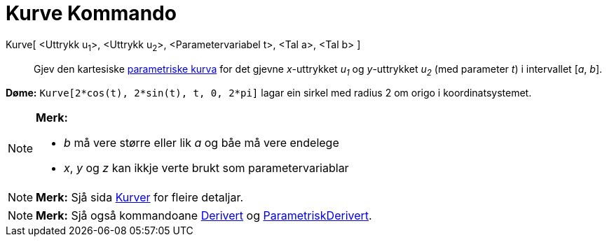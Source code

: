 = Kurve Kommando
:page-en: commands/Curve
ifdef::env-github[:imagesdir: /nn/modules/ROOT/assets/images]

Kurve[ <Uttrykk u~1~>, <Uttrykk u~2~>, <Parametervariabel t>, <Tal a>, <Tal b> ]::
  Gjev den kartesiske xref:/Kurver.adoc[parametriske kurva] for det gjevne _x_-uttrykket _u~1~_ og _y_-uttrykket _u~2~_
  (med parameter _t_) i intervallet [_a_, _b_].

[EXAMPLE]
====

*Døme:* `++Kurve[2*cos(t), 2*sin(t), t, 0, 2*pi]++` lagar ein sirkel med radius 2 om origo i koordinatsystemet.

====

[NOTE]
====

*Merk:*

* _b_ må vere større eller lik _a_ og båe må vere endelege
* _x_, _y_ og _z_ kan ikkje verte brukt som parametervariablar

====

[NOTE]
====

*Merk:* Sjå sida xref:/Kurver.adoc[Kurver] for fleire detaljar.

====

[NOTE]
====

*Merk:* Sjå også kommandoane xref:/commands/Derivert.adoc[Derivert] og
xref:/commands/ParametriskDerivert.adoc[ParametriskDerivert].

====
